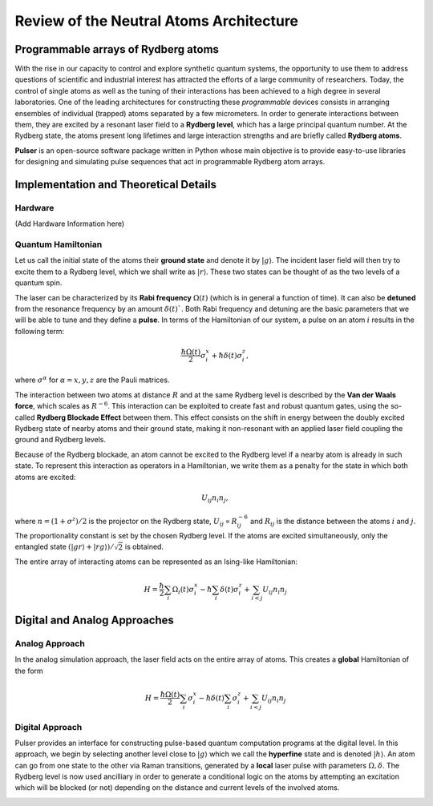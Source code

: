 ****************************************
Review of the Neutral Atoms Architecture
****************************************

Programmable arrays of Rydberg atoms
####################################

With the rise in our capacity to control and explore synthetic quantum
systems, the opportunity to use them to address questions of scientific and
industrial interest has attracted the efforts of a large community of
researchers. Today, the control of single atoms as well as the tuning of their interactions has been achieved to a high degree in several laboratories.
One of the leading architectures for constructing these *programmable* devices
consists in arranging ensembles of individual (trapped) atoms separated by a
few micrometers. In order to generate interactions between them, they are
excited by a resonant laser field to a **Rydberg level**, which has a large
principal quantum number. At the Rydberg state, the atoms present long
lifetimes and large interaction strengths and are briefly called
**Rydberg atoms**.

**Pulser** is an open-source software package written in Python whose main
objective is to provide easy-to-use libraries for designing and simulating
pulse sequences that act in programmable Rydberg atom arrays.

Implementation and Theoretical Details
######################################

Hardware
********
(Add Hardware Information here)


Quantum Hamiltonian
*******************

Let us call the initial state of the atoms their **ground state** and denote it
by :math:`|g\rangle`. The incident laser field will then try to excite them to
a Rydberg level, which we shall write as :math:`|r\rangle`. These two states
can be thought of as the two levels of a quantum spin.

.. image:: files/ground_rydberg.png
  :align: center
  :width: 400
  :alt: The ground and Rydberg levels become the states of a spin system.

The laser can be characterized by its **Rabi frequency** :math:`\Omega(t)`
(which is in general a function of time). It can also be **detuned** from the
resonance frequency by an amount :math:`\delta(t)``. Both Rabi frequency and
detuning are the basic parameters that we will be able to tune and they
define a **pulse**. In terms of the Hamiltonian of our system, a pulse on
an atom :math:`i` results in the following term:

.. math:: \frac{\hbar\Omega(t)}{2} \sigma_i^x + \hbar \delta(t) \sigma_i^z,

where :math:`\sigma^\alpha` for :math:`\alpha = x,y,z` are the Pauli matrices.

The interaction between two atoms at distance :math:`R` and at the same Rydberg
level is described by the **Van der Waals force**, which scales as
:math:`R^{-6}`. This interaction can be exploited to create fast and
robust quantum gates, using the so-called **Rydberg Blockade Effect** between
them. This effect consists on the shift in energy between the doubly excited
Rydberg state of nearby atoms and their ground state, making it non-resonant
with an applied laser field coupling the ground and Rydberg levels.

.. image:: files/ryd_block.png
  :align: center
  :width: 400
  :alt: There is no simultaneous transition to the doubly excited state inside the blockade radius.

Because of the Rydberg blockade, an atom cannot be excited to the Rydberg level
if a nearby atom is already in such state. To represent this interaction as
operators in a Hamiltonian, we write them as a penalty for the state in which
both atoms are excited:

.. math:: U_{ij} n_i n_j,

where :math:`n = (1+\sigma^z)/2` is the projector on the Rydberg state,
:math:`U_{ij} \propto R_{ij}^{-6}` and :math:`R_{ij}` is the distance
between the atoms :math:`i` and :math:`j`. The proportionality constant is set
by the chosen Rydberg level. If the atoms are excited simultaneously, only the
entangled state :math:`(|gr\rangle + |rg\rangle)/\sqrt 2` is obtained.

The entire array of interacting atoms can be represented as an Ising-like
Hamiltonian:

.. math::
   H = \frac{\hbar}{2} \sum_i  \Omega_i(t) \sigma_i^x - \hbar \sum_i
       \delta(t) \sigma_i^z + \sum_{i<j} U_{ij} n_i n_j

Digital and Analog Approaches
#############################

Analog Approach
***************

In the analog simulation approach, the laser field acts on the entire array
of atoms. This creates a **global** Hamiltonian of the form

.. math::
   H = \frac{\hbar\Omega(t)}{2} \sum_i  \sigma_i^x - \hbar \delta(t) \sum_i
        \sigma_i^z + \sum_{i<j} U_{ij} n_i n_j

Digital Approach
****************

Pulser provides an interface for constructing pulse-based quantum
computation programs at the digital level. In this approach, we begin by
selecting another level close to :math:`|g\rangle` which we call the
**hyperfine** state and is denoted :math:`|h\rangle`. An atom can go from one
state to the other via Raman transitions, generated by a **local** laser pulse
with parameters :math:`\Omega, \delta`. The Rydberg level is now used
ancilliary in order to generate a conditional logic on the atoms by attempting
an excitation which will be blocked (or not) depending on the distance and
current levels of the involved atoms.

.. image:: files/digital.png
  :align: center
  :width: 400
  :alt: The three levels involved in the digital-level approach.
